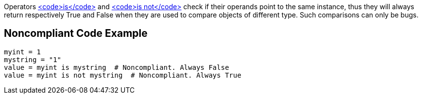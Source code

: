 Operators https://docs.python.org/3/reference/expressions.html#is-not[<code>is</code>] and https://docs.python.org/3/reference/expressions.html#is-not[<code>is not</code>] check if their operands point to the same instance, thus they will always return respectively True and False when they are used to compare objects of different type. Such comparisons can only be bugs.

== Noncompliant Code Example

----
myint = 1
mystring = "1"
value = myint is mystring  # Noncompliant. Always False
value = myint is not mystring  # Noncompliant. Always True
----
